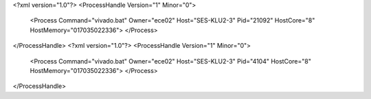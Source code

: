 <?xml version="1.0"?>
<ProcessHandle Version="1" Minor="0">
    <Process Command="vivado.bat" Owner="ece02" Host="SES-KLU2-3" Pid="21092" HostCore="8" HostMemory="017035022336">
    </Process>
</ProcessHandle>
<?xml version="1.0"?>
<ProcessHandle Version="1" Minor="0">
    <Process Command="vivado.bat" Owner="ece02" Host="SES-KLU2-3" Pid="4104" HostCore="8" HostMemory="017035022336">
    </Process>
</ProcessHandle>
